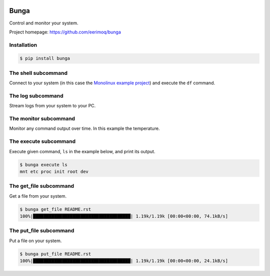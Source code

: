 |buildstatus|_
|coverage|_

Bunga
=====

Control and monitor your system.

Project homepage: https://github.com/eerimoq/bunga

Installation
------------

.. code-block:: python

   $ pip install bunga

The shell subcommand
--------------------

Connect to your system (in this case the `Monolinux example project`_)
and execute the ``df`` command.

.. image:: https://github.com/eerimoq/bunga/raw/master/docs/shell.png

The log subcommand
------------------

Stream logs from your system to your PC.

.. image:: https://github.com/eerimoq/bunga/raw/master/docs/log.png

The monitor subcommand
----------------------

Monitor any command output over time. In this example the temperature.

.. image:: https://github.com/eerimoq/bunga/raw/master/docs/monitor.gif
        
The execute subcommand
----------------------

Execute given command, ``ls`` in the example below, and print its
output.

.. code-block:: text

   $ bunga execute ls
   mnt etc proc init root dev

The get_file subcommand
-----------------------

Get a file from your system.

.. code-block:: text

   $ bunga get_file README.rst
   100%|█████████████████████████████████████| 1.19k/1.19k [00:00<00:00, 74.1kB/s]

The put_file subcommand
-----------------------

Put a file on your system.

.. code-block:: text

   $ bunga put_file README.rst
   100%|█████████████████████████████████████| 1.19k/1.19k [00:00<00:00, 24.1kB/s]

.. |buildstatus| image:: https://travis-ci.com/eerimoq/bunga.svg?branch=master
.. _buildstatus: https://travis-ci.com/eerimoq/bunga

.. |coverage| image:: https://coveralls.io/repos/github/eerimoq/bunga/badge.svg?branch=master
.. _coverage: https://coveralls.io/github/eerimoq/bunga

.. _Monolinux example project: https://github.com/eerimoq/monolinux-example-project
